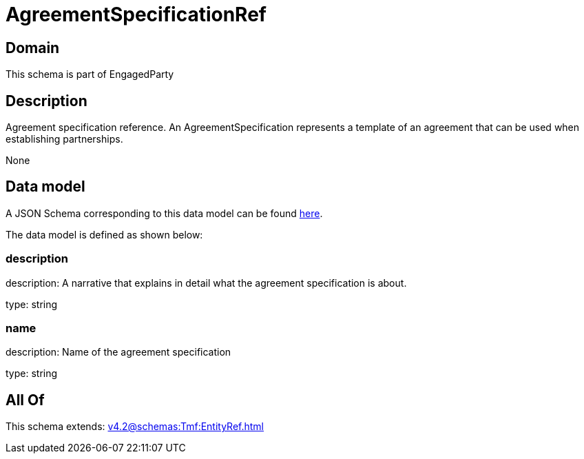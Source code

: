= AgreementSpecificationRef

[#domain]
== Domain

This schema is part of EngagedParty

[#description]
== Description

Agreement specification reference. An AgreementSpecification represents a template of an agreement that can be used when establishing partnerships.

None

[#data_model]
== Data model

A JSON Schema corresponding to this data model can be found https://tmforum.org[here].

The data model is defined as shown below:


=== description
description: A narrative that explains in detail what the agreement specification is about.

type: string


=== name
description: Name of the agreement specification

type: string


[#all_of]
== All Of

This schema extends: xref:v4.2@schemas:Tmf:EntityRef.adoc[]
